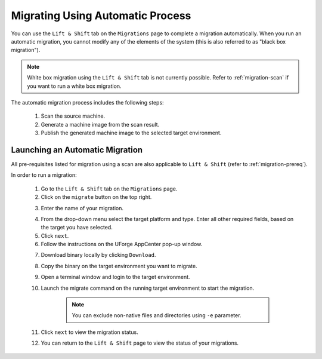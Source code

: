.. Copyright 2018 FUJITSU LIMITED

.. _migration-automatic:

Migrating Using Automatic Process
---------------------------------

You can use the ``Lift & Shift`` tab on the ``Migrations`` page to complete a migration automatically. When you run an automatic migration, you cannot modify any of the elements of the system (this is also referred to as "black box migration").

.. note:: White box migration using the ``Lift & Shift`` tab is not currently possible. Refer to :ref:`migration-scan` if you want to run a white box migration. 

The automatic migration process includes the following steps:

	1. Scan the source machine.
	2. Generate a machine image from the scan result.
	3. Publish the generated machine image to the selected target environment.

Launching an Automatic Migration
~~~~~~~~~~~~~~~~~~~~~~~~~~~~~~~~

All pre-requisites listed for migration using a scan are also applicable to ``Lift & Shift`` (refer to :ref:`migration-prereq`).

In order to run a migration:

	1. Go to the ``Lift & Shift`` tab on the ``Migrations`` page.
	2. Click on the ``migrate`` button on the top right.

	.. image:: /images/migration-button.png

	3. Enter the name of your migration. 

	.. image:: /images/migration-launch2.png

	4. From the drop-down menu select the target platform and type. Enter all other required fields, based on the target you have selected.
	5. Click ``next``.
	6. Follow the instructions on the UForge AppCenter pop-up window. 

	.. image:: /images/migration-popup-e.png

	7. Download binary locally by clicking ``Download``.
	8. Copy the binary on the target environment you want to migrate.
	9. Open a terminal window and login to the target environment.
	10. Launch the migrate command on the running target environment to start the migration.

		.. note:: You can exclude non-native files and directories using ``-e`` parameter.

	11. Click ``next`` to view the migration status.
	12. You can return to the ``Lift & Shift`` page to view the status of your migrations.

